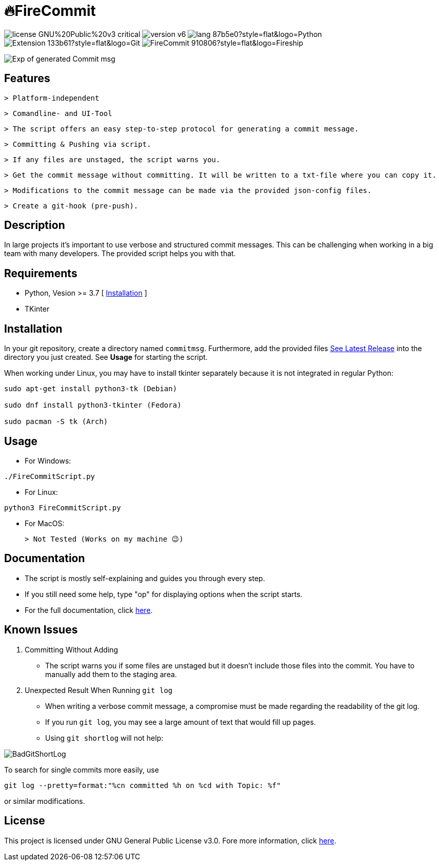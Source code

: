 = 🔥FireCommit

image:https://img.shields.io/badge/license-GNU%20Public%20v3-critical[]
image:https://img.shields.io/badge/version-v6.0%20--%20unstable-red[]
image:https://img.shields.io/badge/lang-87b5e0?style=flat&logo=Python[]
image:https://img.shields.io/badge/Extension-133b61?style=flat&logo=Git[]
image:https://img.shields.io/badge/FireCommit-910806?style=flat&logo=Fireship[]

[.text-center]
image::pictures/expofcommit.png["Exp of generated Commit msg",align="center"]

== Features

 > Platform-independent

 > Comandline- and UI-Tool

 > The script offers an easy step-to-step protocol for generating a commit message.

 > Committing & Pushing via script.

 > If any files are unstaged, the script warns you.

 > Get the commit message without committing. It will be written to a txt-file where you can copy it.

 > Modifications to the commit message can be made via the provided json-config files.

 > Create a git-hook (pre-push).

== Description

In large projects it's important to use verbose and structured commit messages. This can be challenging when working in a big team with many
developers. The provided script helps you with that. 

== Requirements

- Python, Vesion >= 3.7 [ https://www.python.org/downloads/[Installation] ]
- TKinter

== Installation

In your git repository, create a directory named `commitmsg`. Furthermore, add 
the provided files https://github.com/BenSt099/FireCommit/releases[See Latest Release] into the directory you just created. See **Usage** for starting the script.

When working under Linux, you may have to install tkinter separately because it is not integrated in regular Python:

[source,powershell]
--
sudo apt-get install python3-tk (Debian)

sudo dnf install python3-tkinter (Fedora)

sudo pacman -S tk (Arch)
--

== Usage

- For Windows:

[source,powershell]
--
./FireCommitScript.py
--

- For Linux:

[source,shell]
--
python3 FireCommitScript.py
--

- For MacOS:

	> Not Tested (Works on my machine 😉)

== Documentation

- The script is mostly self-explaining and guides you through every step.
- If you still need some help, type "op" for displaying options when the script starts.
- For the full documentation, click https://github.com/BenSt099/FireCommit/blob/main/docs/docs.adoc[here].

== Known Issues

1. Committing Without Adding

    - The script warns you if some files are unstaged but it doesn't
      include those files into the commit. You have to manually add them to the staging area.

2. Unexpected Result When Running ``git log``

    - When writing a verbose commit message, a compromise must be made regarding the readability of the git log.

    - If you run `git log`, you may see a large amount of text that would fill up pages.

    - Using `git shortlog` will not help: 

image::pictures/BadGitShortLog.png[]

To search for single commits more easily, use

[source,shell]
----
git log --pretty=format:"%cn committed %h on %cd with Topic: %f"
----

or similar modifications.

== License

This project is licensed under GNU General Public License v3.0. Fore more information, click https://github.com/BenSt099/FireCommit/blob/main/LICENSE[here].